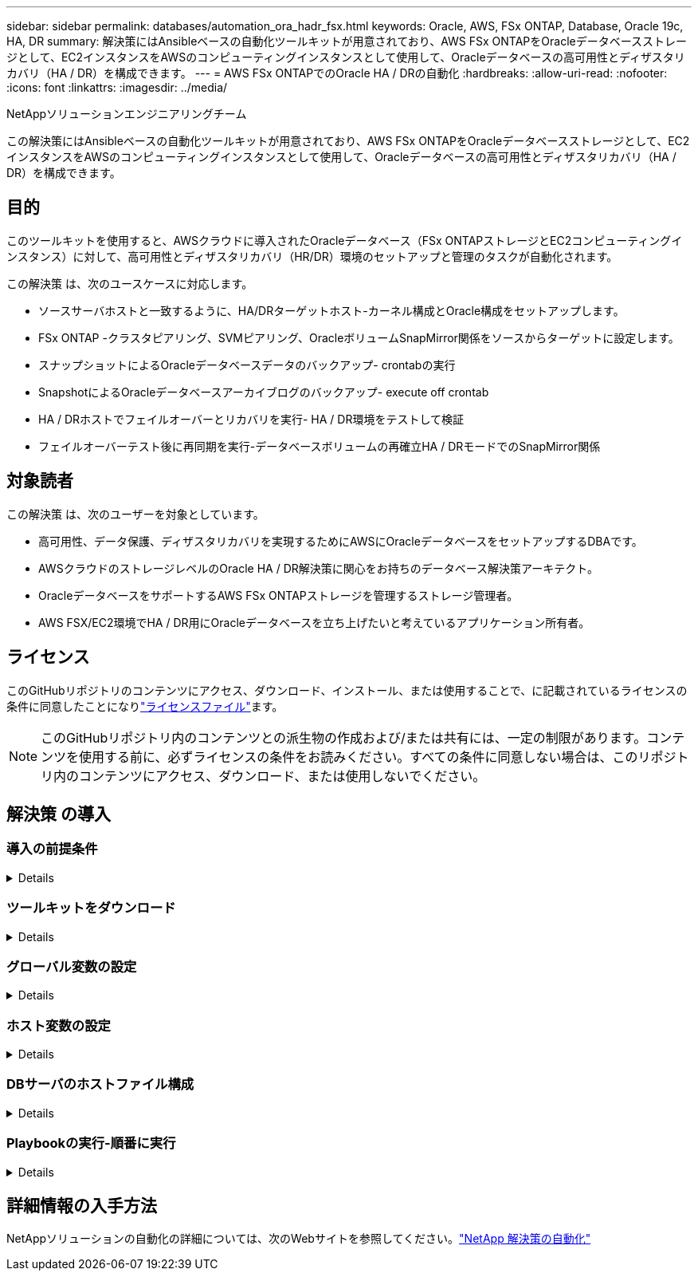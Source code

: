 ---
sidebar: sidebar 
permalink: databases/automation_ora_hadr_fsx.html 
keywords: Oracle, AWS, FSx ONTAP, Database, Oracle 19c, HA, DR 
summary: 解決策にはAnsibleベースの自動化ツールキットが用意されており、AWS FSx ONTAPをOracleデータベースストレージとして、EC2インスタンスをAWSのコンピューティングインスタンスとして使用して、Oracleデータベースの高可用性とディザスタリカバリ（HA / DR）を構成できます。 
---
= AWS FSx ONTAPでのOracle HA / DRの自動化
:hardbreaks:
:allow-uri-read: 
:nofooter: 
:icons: font
:linkattrs: 
:imagesdir: ../media/


NetAppソリューションエンジニアリングチーム

[role="lead"]
この解決策にはAnsibleベースの自動化ツールキットが用意されており、AWS FSx ONTAPをOracleデータベースストレージとして、EC2インスタンスをAWSのコンピューティングインスタンスとして使用して、Oracleデータベースの高可用性とディザスタリカバリ（HA / DR）を構成できます。



== 目的

このツールキットを使用すると、AWSクラウドに導入されたOracleデータベース（FSx ONTAPストレージとEC2コンピューティングインスタンス）に対して、高可用性とディザスタリカバリ（HR/DR）環境のセットアップと管理のタスクが自動化されます。

この解決策 は、次のユースケースに対応します。

* ソースサーバホストと一致するように、HA/DRターゲットホスト-カーネル構成とOracle構成をセットアップします。
* FSx ONTAP -クラスタピアリング、SVMピアリング、OracleボリュームSnapMirror関係をソースからターゲットに設定します。
* スナップショットによるOracleデータベースデータのバックアップ- crontabの実行
* SnapshotによるOracleデータベースアーカイブログのバックアップ- execute off crontab
* HA / DRホストでフェイルオーバーとリカバリを実行- HA / DR環境をテストして検証
* フェイルオーバーテスト後に再同期を実行-データベースボリュームの再確立HA / DRモードでのSnapMirror関係




== 対象読者

この解決策 は、次のユーザーを対象としています。

* 高可用性、データ保護、ディザスタリカバリを実現するためにAWSにOracleデータベースをセットアップするDBAです。
* AWSクラウドのストレージレベルのOracle HA / DR解決策に関心をお持ちのデータベース解決策アーキテクト。
* OracleデータベースをサポートするAWS FSx ONTAPストレージを管理するストレージ管理者。
* AWS FSX/EC2環境でHA / DR用にOracleデータベースを立ち上げたいと考えているアプリケーション所有者。




== ライセンス

このGitHubリポジトリのコンテンツにアクセス、ダウンロード、インストール、または使用することで、に記載されているライセンスの条件に同意したことになりlink:https://github.com/NetApp/na_ora_hadr_failover_resync/blob/master/LICENSE.TXT["ライセンスファイル"^]ます。


NOTE: このGitHubリポジトリ内のコンテンツとの派生物の作成および/または共有には、一定の制限があります。コンテンツを使用する前に、必ずライセンスの条件をお読みください。すべての条件に同意しない場合は、このリポジトリ内のコンテンツにアクセス、ダウンロード、または使用しないでください。



== 解決策 の導入



=== 導入の前提条件

[%collapsible]
====
導入には、次の前提条件が必要です。

....
Ansible v.2.10 and higher
ONTAP collection 21.19.1
Python 3
Python libraries:
  netapp-lib
  xmltodict
  jmespath
....
 AWS FSx storage as is available
....
AWS EC2 Instance
  RHEL 7/8, Oracle Linux 7/8
  Network interfaces for NFS, public (internet) and optional management
  Existing Oracle environment on source, and the equivalent Linux operating system at the target
....
====


=== ツールキットをダウンロード

[%collapsible]
====
[source, cli]
----
git clone https://github.com/NetApp/na_ora_hadr_failover_resync.git
----
====


=== グローバル変数の設定

[%collapsible]
====
Ansibleのプレイブックは可変式です。一般的な構成を示すために、グローバル変数ファイルfsx_vars_example.ymlの例が含まれています。主な考慮事項は次のとおりです。

....
ONTAP - retrieve FSx storage parameters using AWS FSx console for both source and target FSx clusters.
  cluster name: source/destination
  cluster management IP: source/destination
  inter-cluster IP: source/destination
  vserver name: source/destination
  vserver management IP: source/destination
  NFS lifs: source/destination
  cluster credentials: fsxadmin and vsadmin pwd to be updated in roles/ontap_setup/defaults/main.yml file
....
....
Oracle database volumes - they should have been created from AWS FSx console, volume naming should follow strictly with following standard:
  Oracle binary: {{ host_name }}_bin, generally one lun/volume
  Oracle data: {{ host_name }}_data, can be multiple luns/volume, add additional line for each additional lun/volume in variable such as {{ host_name }}_data_01, {{ host_name }}_data_02 ...
  Oracle log: {{ host_name }}_log, can be multiple luns/volume, add additional line for each additional lun/volume in variable such as {{ host_name }}_log_01, {{ host_name }}_log_02 ...
  host_name: as defined in hosts file in root directory, the code is written to be specifically matched up with host name defined in host file.
....
....
Linux and DB specific global variables - keep it as is.
  Enter redhat subscription if you have one, otherwise leave it black.
....
====


=== ホスト変数の設定

[%collapsible]
====
ホスト変数は、｛｛host_name｝｝.ymlという名前のhost_varsディレクトリに定義されています。一般的な設定を示すために、ホスト変数ファイルhost_name.ymlの例が含まれています。主な考慮事項は次のとおりです。

....
Oracle - define host specific variables when deploying Oracle in multiple hosts concurrently
  ansible_host: IP address of database server host
  log_archive_mode: enable archive log archiving (true) or not (false)
  oracle_sid: Oracle instance identifier
  pdb: Oracle in a container configuration, name pdb_name string and number of pdbs (Oracle allows 3 pdbs free of multitenant license fee)
  listener_port: Oracle listener port, default 1521
  memory_limit: set Oracle SGA size, normally up to 75% RAM
  host_datastores_nfs: combining of all Oracle volumes (binary, data, and log) as defined in global vars file. If multi luns/volumes, keep exactly the same number of luns/volumes in host_var file
....
....
Linux - define host specific variables at Linux level
  hugepages_nr: set hugepage for large DB with large SGA for performance
  swap_blocks: add swap space to EC2 instance. If swap exist, it will be ignored.
....
====


=== DBサーバのホストファイル構成

[%collapsible]
====
AWS EC2インスタンスは、デフォルトでホスト名にIPアドレスを使用します。Ansibleのhostsファイルに異なる名前を使用する場合は、ソースサーバとターゲットサーバの両方について、/etc/hostsファイルにホストの名前解決を設定します。次に例を示します。

....
127.0.0.1   localhost localhost.localdomain localhost4 localhost4.localdomain4
::1         localhost localhost.localdomain localhost6 localhost6.localdomain6
172.30.15.96 db1
172.30.15.107 db2
....
====


=== Playbookの実行-順番に実行

[%collapsible]
====
. Ansibleコントローラの前提条件をインストールします。
+
[source, cli]
----
ansible-playbook -i hosts requirements.yml
----
+
[source, cli]
----
ansible-galaxy collection install -r collections/requirements.yml --force
----
. ターゲットEC2 DBインスタンスをセットアップします。
+
[source, cli]
----
ansible-playbook -i hosts ora_dr_setup.yml -u ec2-user --private-key db2.pem -e @vars/fsx_vars.yml
----
. ソースデータベースボリュームとターゲットデータベースボリューム間にFSx ONTAP SnapMirror関係を設定します。
+
[source, cli]
----
ansible-playbook -i hosts ontap_setup.yml -u ec2-user --private-key db2.pem -e @vars/fsx_vars.yml
----
. crontabのスナップショットを使用して、Oracleデータベースのデータボリュームをバックアップします。
+
[source, cli]
----
10 * * * * cd /home/admin/na_ora_hadr_failover_resync && /usr/bin/ansible-playbook -i hosts ora_replication_cg.yml -u ec2-user --private-key db1.pem -e @vars/fsx_vars.yml >> logs/snap_data_`date +"%Y-%m%d-%H%M%S"`.log 2>&1
----
. crontabのSnapshotを使用して、Oracleデータベースのアーカイブログボリュームをバックアップします。
+
[source, cli]
----
0,20,30,40,50 * * * * cd /home/admin/na_ora_hadr_failover_resync && /usr/bin/ansible-playbook -i hosts ora_replication_logs.yml -u ec2-user --private-key db1.pem -e @vars/fsx_vars.yml >> logs/snap_log_`date +"%Y-%m%d-%H%M%S"`.log 2>&1
----
. フェイルオーバーを実行し、ターゲットEC2 DBインスタンスでOracleデータベースをリカバリします。テストを行い、HA / DR構成を検証します。
+
[source, cli]
----
ansible-playbook -i hosts ora_recovery.yml -u ec2-user --private-key db2.pem -e @vars/fsx_vars.yml
----
. フェイルオーバーテスト後に再同期を実行し、レプリケーションモードでデータベースボリュームのSnapMirror関係を再確立します。
+
[source, cli]
----
ansible-playbook -i hosts ontap_ora_resync.yml -u ec2-user --private-key db2.pem -e @vars/fsx_vars.yml
----


====


== 詳細情報の入手方法

NetAppソリューションの自動化の詳細については、次のWebサイトを参照してください。link:../automation/automation_introduction.html["NetApp 解決策の自動化"^]
